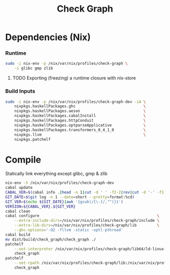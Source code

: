 #+TITLE: Check Graph
#+STARTUP: content odd hidestars hideblocks

* Dependencies (Nix)

*** Runtime

    #+begin_src sh :tangle ./nix-build.sh
      sudo -i nix-env -p /nix/var/nix/profiles/check-graph \
          -i glibc gmp zlib
    #+end_src

***** TODO Exporting (freezing) a runtime closure with nix-store

*** Build Inputs

    #+begin_src sh :tangle ./nix-build.sh
      sudo -i nix-env -p /nix/var/nix/profiles/check-graph-dev -iA \
          nixpkgs.haskellPackages.ghc                              \
          nixpkgs.haskellPackages.aeson                            \
          nixpkgs.haskellPackages.cabalInstall                     \
          nixpkgs.haskellPackages.httpConduit                      \
          nixpkgs.haskellPackages.optparseApplicative              \
          nixpkgs.haskellPackages.transformers_0_4_1_0             \
          nixpkgs.llvm                                             \
          nixpkgs.patchelf
    #+end_src

* Compile

  Statically link everything except glibc, gmp & zlib

  #+begin_src sh :tangle ./nix-build.sh
    nix-env -S /nix/var/nix/profiles/check-graph-dev
    cabal update
    CABAL_VER=$(cabal info .|head -n 1|cut -d ' ' -f2-2|rev|cut -d '-' -f1|rev)
    GIT_DATE=$(git log -n 1 --date=short --pretty=format:%cd)
    GIT_VER=$(echo ${GIT_DATE}|awk '{gsub(/[\-]/,"")}1')
    VERSION=${CABAL_VER}.${GIT_VER}
    cabal clean
    cabal configure                                                    \
        --extra-include-dirs=/nix/var/nix/profiles/check-graph/include \
        --extra-lib-dirs=/nix/var/nix/profiles/check-graph/lib         \
        --ghc-options='-O2 -fllvm -static -optl-pthread'
    cabal build
    mv dist/build/check_graph/check_graph ./
    patchelf                                                                           \
        --set-interpreter /nix/var/nix/profiles/check-graph/lib64/ld-linux-x86-64.so.2 \
        check_graph
    patchelf                                                                                      \
        --set-rpath /nix/var/nix/profiles/check-graph/lib:/nix/var/nix/profiles/check-graph/lib64 \
        check_graph
  #+end_src
